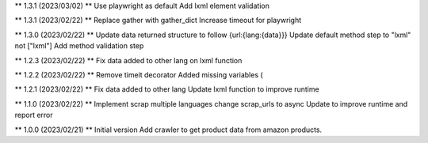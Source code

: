 ** 1.3.1 (2023/03/02) **
Use playwright as default
Add lxml element validation

** 1.3.1 (2023/02/22) **
Replace gather with gather_dict
Increase timeout for playwright

** 1.3.0 (2023/02/22) **
Update data returned structure to follow {url:{lang:{data}}}
Update default method step to "lxml" not ["lxml"]
Add method validation step

** 1.2.3 (2023/02/22) **
Fix data added to other lang on lxml function

** 1.2.2 (2023/02/22) **
Remove timeit decorator
Added missing variables (

** 1.2.1 (2023/02/22) **
Fix data added to other lang
Update lxml function to improve runtime

** 1.1.0 (2023/02/22) **
Implement scrap multiple languages
change scrap_urls to async
Update to improve runtime and report error

** 1.0.0 (2023/02/21) **
Initial version
Add crawler to get product data from amazon products.